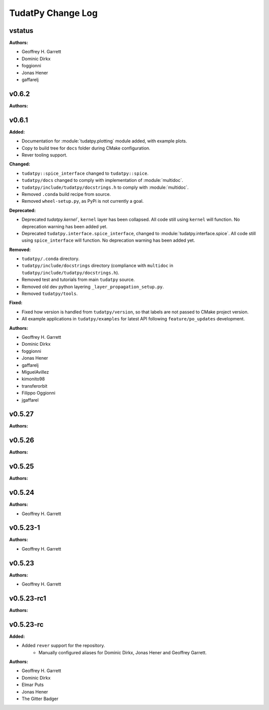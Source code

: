 ==================
TudatPy Change Log
==================

.. current developments

vstatus
====================

**Authors:**

* Geoffrey H. Garrett
* Dominic Dirkx
* foggionni
* Jonas Hener
* gaffarelj



v0.6.2
====================

**Authors:**




v0.6.1
====================

**Added:**

* Documentation for :module:`tudatpy.plotting` module added, with example plots.
* Copy to build tree for ``docs`` folder during CMake configuration.
* Rever tooling support.

**Changed:**

* ``tudatpy::spice_interface`` changed to ``tudatpy::spice``.
* ``tudatpy/docs`` changed to comply with implementation of :module:`multidoc`.
* ``tudatpy/include/tudatpy/docstrings.h`` to comply with :module:`multidoc`.
* Removed ``.conda`` build recipe from source.
* Removed ``wheel-setup.py``, as PyPi is not currently a goal.

**Deprecated:**

* Deprecated `tudatpy.kernel``, ``kernel`` layer has been collapsed. All
  code still using ``kernel`` will function. No deprecation warning has been
  added yet.
* Deprecated ``tudatpy.interface.spice_interface``, changed to
  :module:`tudatpy.interface.spice`. All code still using ``spice_interface``
  will function. No deprecation warning has been added yet.

**Removed:**

* ``tudatpy/.conda`` directory.
* ``tudatpy/include/docstrings`` directory (compliance with ``multidoc``
  in ``tudatpy/include/tudatpy/docstrings.h``).
* Removed test and tutorials from main ``tudatpy`` source.
* Removed old dev python layering ``_layer_propagation_setup.py``.
* Removed ``tudatpy/tools``.

**Fixed:**

* Fixed how version is handled from ``tudatpy/version``, so that labels
  are not passed to CMake project version.
* All example applications in ``tudatpy/examples`` for latest API following
  ``feature/po_updates`` development.

**Authors:**

* Geoffrey H. Garrett
* Dominic Dirkx
* foggionni
* Jonas Hener
* gaffarelj
* MiguelAvillez
* kimonito98
* transferorbit
* Filippo Oggionni
* jgaffarel



v0.5.27
====================

**Authors:**




v0.5.26
====================

**Authors:**




v0.5.25
====================

**Authors:**




v0.5.24
====================

**Authors:**

* Geoffrey H. Garrett



v0.5.23-1
====================

**Authors:**

* Geoffrey H. Garrett



v0.5.23
====================

**Authors:**

* Geoffrey H. Garrett



v0.5.23-rc1
====================

**Authors:**




v0.5.23-rc
====================

**Added:**

* Added ``rever`` support for the repository.
    - Manually configured aliases for Dominic Dirkx, Jonas Hener and Geoffrey
      Garrett.

**Authors:**

* Geoffrey H. Garrett
* Dominic Dirkx
* Elmar Puts
* Jonas Hener
* The Gitter Badger


